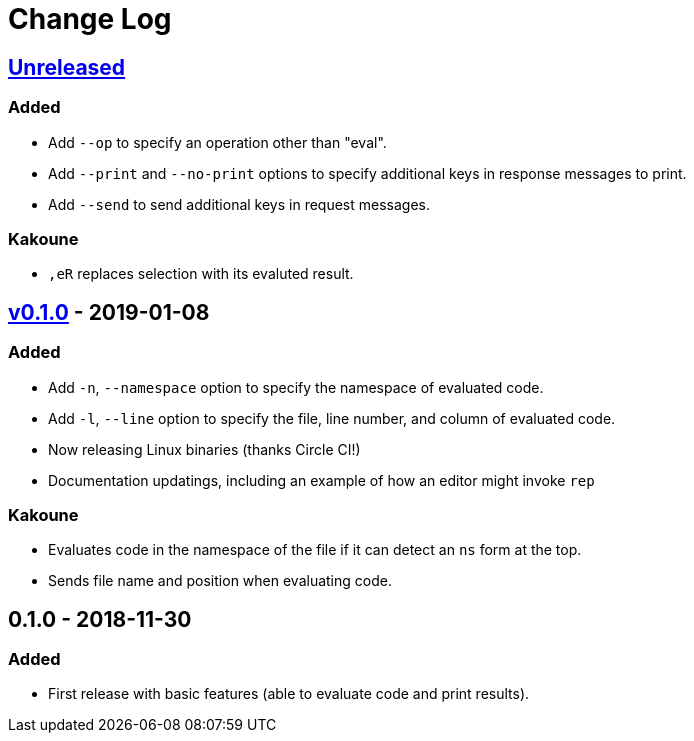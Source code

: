 Change Log
==========

https://github.com/eraserhd/rep/compare/0.1.1...HEAD[Unreleased]
----------------------------------------------------------------

=== Added

* Add `--op` to specify an operation other than "eval".
* Add `--print` and `--no-print` options to specify additional keys in
  response messages to print.
* Add `--send` to send additional keys in request messages.

=== Kakoune

* `,eR` replaces selection with its evaluted result.

https://github.com/eraserhd/rep/compare/0.1.0...0.1.1[v0.1.0] - 2019-01-08
--------------------------------------------------------------------------

=== Added

* Add `-n`, `--namespace` option to specify the namespace of evaluated code.
* Add `-l`, `--line` option to specify the file, line number, and column of
  evaluated code.
* Now releasing Linux binaries (thanks Circle CI!)
* Documentation updatings, including an example of how an editor might invoke
  `rep`

=== Kakoune

* Evaluates code in the namespace of the file if it can detect an `ns` form
  at the top. 
* Sends file name and position when evaluating code.

0.1.0 - 2018-11-30
------------------

=== Added

* First release with basic features (able to evaluate code and print
  results).

